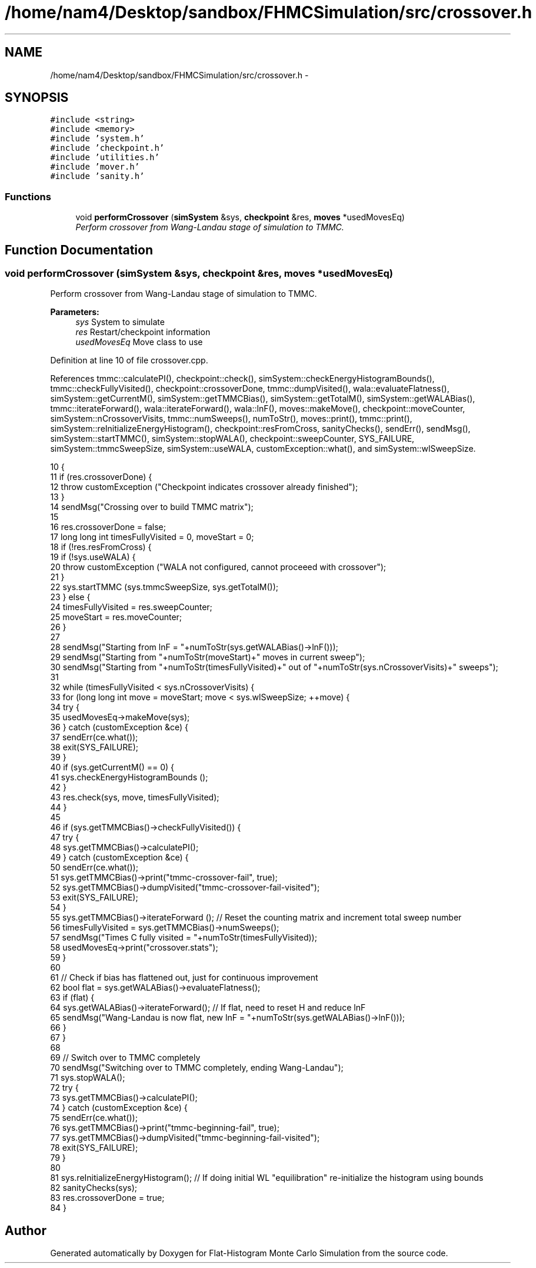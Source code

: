 .TH "/home/nam4/Desktop/sandbox/FHMCSimulation/src/crossover.h" 3 "Thu Dec 29 2016" "Version v0.1.0" "Flat-Histogram Monte Carlo Simulation" \" -*- nroff -*-
.ad l
.nh
.SH NAME
/home/nam4/Desktop/sandbox/FHMCSimulation/src/crossover.h \- 
.SH SYNOPSIS
.br
.PP
\fC#include <string>\fP
.br
\fC#include <memory>\fP
.br
\fC#include 'system\&.h'\fP
.br
\fC#include 'checkpoint\&.h'\fP
.br
\fC#include 'utilities\&.h'\fP
.br
\fC#include 'mover\&.h'\fP
.br
\fC#include 'sanity\&.h'\fP
.br

.SS "Functions"

.in +1c
.ti -1c
.RI "void \fBperformCrossover\fP (\fBsimSystem\fP &sys, \fBcheckpoint\fP &res, \fBmoves\fP *usedMovesEq)"
.br
.RI "\fIPerform crossover from Wang-Landau stage of simulation to TMMC\&. \fP"
.in -1c
.SH "Function Documentation"
.PP 
.SS "void performCrossover (\fBsimSystem\fP &sys, \fBcheckpoint\fP &res, \fBmoves\fP *usedMovesEq)"

.PP
Perform crossover from Wang-Landau stage of simulation to TMMC\&. 
.PP
\fBParameters:\fP
.RS 4
\fIsys\fP System to simulate 
.br
\fIres\fP Restart/checkpoint information 
.br
\fIusedMovesEq\fP Move class to use 
.RE
.PP

.PP
Definition at line 10 of file crossover\&.cpp\&.
.PP
References tmmc::calculatePI(), checkpoint::check(), simSystem::checkEnergyHistogramBounds(), tmmc::checkFullyVisited(), checkpoint::crossoverDone, tmmc::dumpVisited(), wala::evaluateFlatness(), simSystem::getCurrentM(), simSystem::getTMMCBias(), simSystem::getTotalM(), simSystem::getWALABias(), tmmc::iterateForward(), wala::iterateForward(), wala::lnF(), moves::makeMove(), checkpoint::moveCounter, simSystem::nCrossoverVisits, tmmc::numSweeps(), numToStr(), moves::print(), tmmc::print(), simSystem::reInitializeEnergyHistogram(), checkpoint::resFromCross, sanityChecks(), sendErr(), sendMsg(), simSystem::startTMMC(), simSystem::stopWALA(), checkpoint::sweepCounter, SYS_FAILURE, simSystem::tmmcSweepSize, simSystem::useWALA, customException::what(), and simSystem::wlSweepSize\&.
.PP
.nf
10                                                                             {
11     if (res\&.crossoverDone) {
12         throw customException ("Checkpoint indicates crossover already finished");
13     }
14     sendMsg("Crossing over to build TMMC matrix");
15 
16     res\&.crossoverDone = false;
17     long long int timesFullyVisited = 0, moveStart = 0;
18     if (!res\&.resFromCross) {
19         if (!sys\&.useWALA) {
20             throw customException ("WALA not configured, cannot proceeed with crossover");
21         }
22         sys\&.startTMMC (sys\&.tmmcSweepSize, sys\&.getTotalM());
23     } else {
24         timesFullyVisited = res\&.sweepCounter;
25         moveStart = res\&.moveCounter;
26     }
27 
28     sendMsg("Starting from lnF = "+numToStr(sys\&.getWALABias()->lnF()));
29     sendMsg("Starting from "+numToStr(moveStart)+" moves in current sweep");
30     sendMsg("Starting from "+numToStr(timesFullyVisited)+" out of "+numToStr(sys\&.nCrossoverVisits)+" sweeps");
31 
32     while (timesFullyVisited < sys\&.nCrossoverVisits) {
33         for (long long int move = moveStart; move < sys\&.wlSweepSize; ++move) {
34             try {
35                 usedMovesEq->makeMove(sys);
36             } catch (customException &ce) {
37                 sendErr(ce\&.what());
38                 exit(SYS_FAILURE);
39             }
40             if (sys\&.getCurrentM() == 0) {
41                 sys\&.checkEnergyHistogramBounds ();
42             }
43             res\&.check(sys, move, timesFullyVisited);
44         }
45 
46         if (sys\&.getTMMCBias()->checkFullyVisited()) {
47             try {
48                 sys\&.getTMMCBias()->calculatePI();
49             } catch (customException &ce) {
50                 sendErr(ce\&.what());
51                 sys\&.getTMMCBias()->print("tmmc-crossover-fail", true);
52                 sys\&.getTMMCBias()->dumpVisited("tmmc-crossover-fail-visited");
53                 exit(SYS_FAILURE);
54             }
55             sys\&.getTMMCBias()->iterateForward (); // Reset the counting matrix and increment total sweep number
56             timesFullyVisited = sys\&.getTMMCBias()->numSweeps();
57             sendMsg("Times C fully visited = "+numToStr(timesFullyVisited));
58             usedMovesEq->print("crossover\&.stats");
59         }
60 
61         // Check if bias has flattened out, just for continuous improvement
62         bool flat = sys\&.getWALABias()->evaluateFlatness();
63         if (flat) {
64             sys\&.getWALABias()->iterateForward(); // If flat, need to reset H and reduce lnF
65             sendMsg("Wang-Landau is now flat, new lnF = "+numToStr(sys\&.getWALABias()->lnF()));
66         }
67     }
68 
69     // Switch over to TMMC completely
70     sendMsg("Switching over to TMMC completely, ending Wang-Landau");
71     sys\&.stopWALA();
72     try {
73         sys\&.getTMMCBias()->calculatePI();
74     } catch (customException &ce) {
75         sendErr(ce\&.what());
76         sys\&.getTMMCBias()->print("tmmc-beginning-fail", true);
77         sys\&.getTMMCBias()->dumpVisited("tmmc-beginning-fail-visited");
78         exit(SYS_FAILURE);
79     }
80 
81     sys\&.reInitializeEnergyHistogram(); // If doing initial WL "equilibration" re-initialize the histogram using bounds
82     sanityChecks(sys);
83     res\&.crossoverDone = true;
84 }
.fi
.SH "Author"
.PP 
Generated automatically by Doxygen for Flat-Histogram Monte Carlo Simulation from the source code\&.
